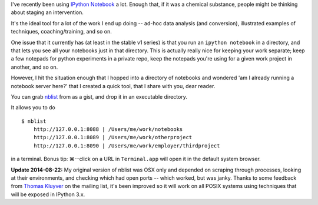 .. title: Herding IPython Notebooks
.. slug: herding-ipython-notebooks
.. date: 2014/02/27 15:07:13
.. tags: 
.. link: 
.. description: 
.. type: text

I've recently been using `IPython Notebook <http://ipython.org/notebook>`_
a lot. Enough that, if it was a chemical substance, people might be thinking
about staging an intervention.

It's the ideal tool for a lot of the work I end up doing -- ad-hoc data
analysis (and conversion), illustrated examples of techniques, coaching/training, and so on.

One issue that it currently has (at least in the stable v1 series) is that
you run an ``ipython notebook`` in a directory, and that lets you see all your
notebooks just in that directory. This is actually really nice for keeping your
work separate; keep a few notepads for python experiments in a private repo,
keep the notepads you're using for a given work project in another, and so on.

However, I hit the situation enough that I hopped into a directory of notebooks
and wondered 'am I already running a notebook server here?' that I created
a quick tool, that I share with you, dear reader.


You can grab `nblist <https://gist.github.com/jbarratt/ae8026493fedc79f122b>`_
from as a gist, and drop it in an executable directory.

It allows you to do 

::

    $ nblist
        http://127.0.0.1:8088 | /Users/me/work/notebooks
        http://127.0.0.1:8089 | /Users/me/work/otherproject
        http://127.0.0.1:8090 | /Users/me/work/employer/thirdproject

in a terminal. Bonus tip: ⌘--click on a URL in ``Terminal.app`` will open it in
the default system browser.


**Update 2014-08-22:**
My original version of nblist was OSX only and depended on scraping through
processes, looking at their environments, and checking which had open ports --
which worked, but was janky. Thanks to some feedback from `Thomas Kluyver
<https://twitter.com/takluyver>`_ on the mailing list, it's been improved so it
will work on all POSIX systems using techniques that will be exposed in IPython
3.x.
